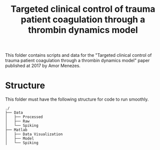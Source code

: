#+title: Targeted clinical control of trauma patient coagulation through a thrombin dynamics model

This folder contains scripts and data for the "Targeted clinical control of trauma patient coagulation through a thrombin dynamics model" paper published at 2017 by Amor Menezes.
* Structure
This folder must have the following structure for code to run smoothly.
#+RESULTS:
#+begin_example
./
├── Data
│   ├── Processed
│   ├── Raw
│   └── Spiking
├── Matlab
│   ├── Data Visualization
│   ├── Model
│   └── Spiking
#+end_example
